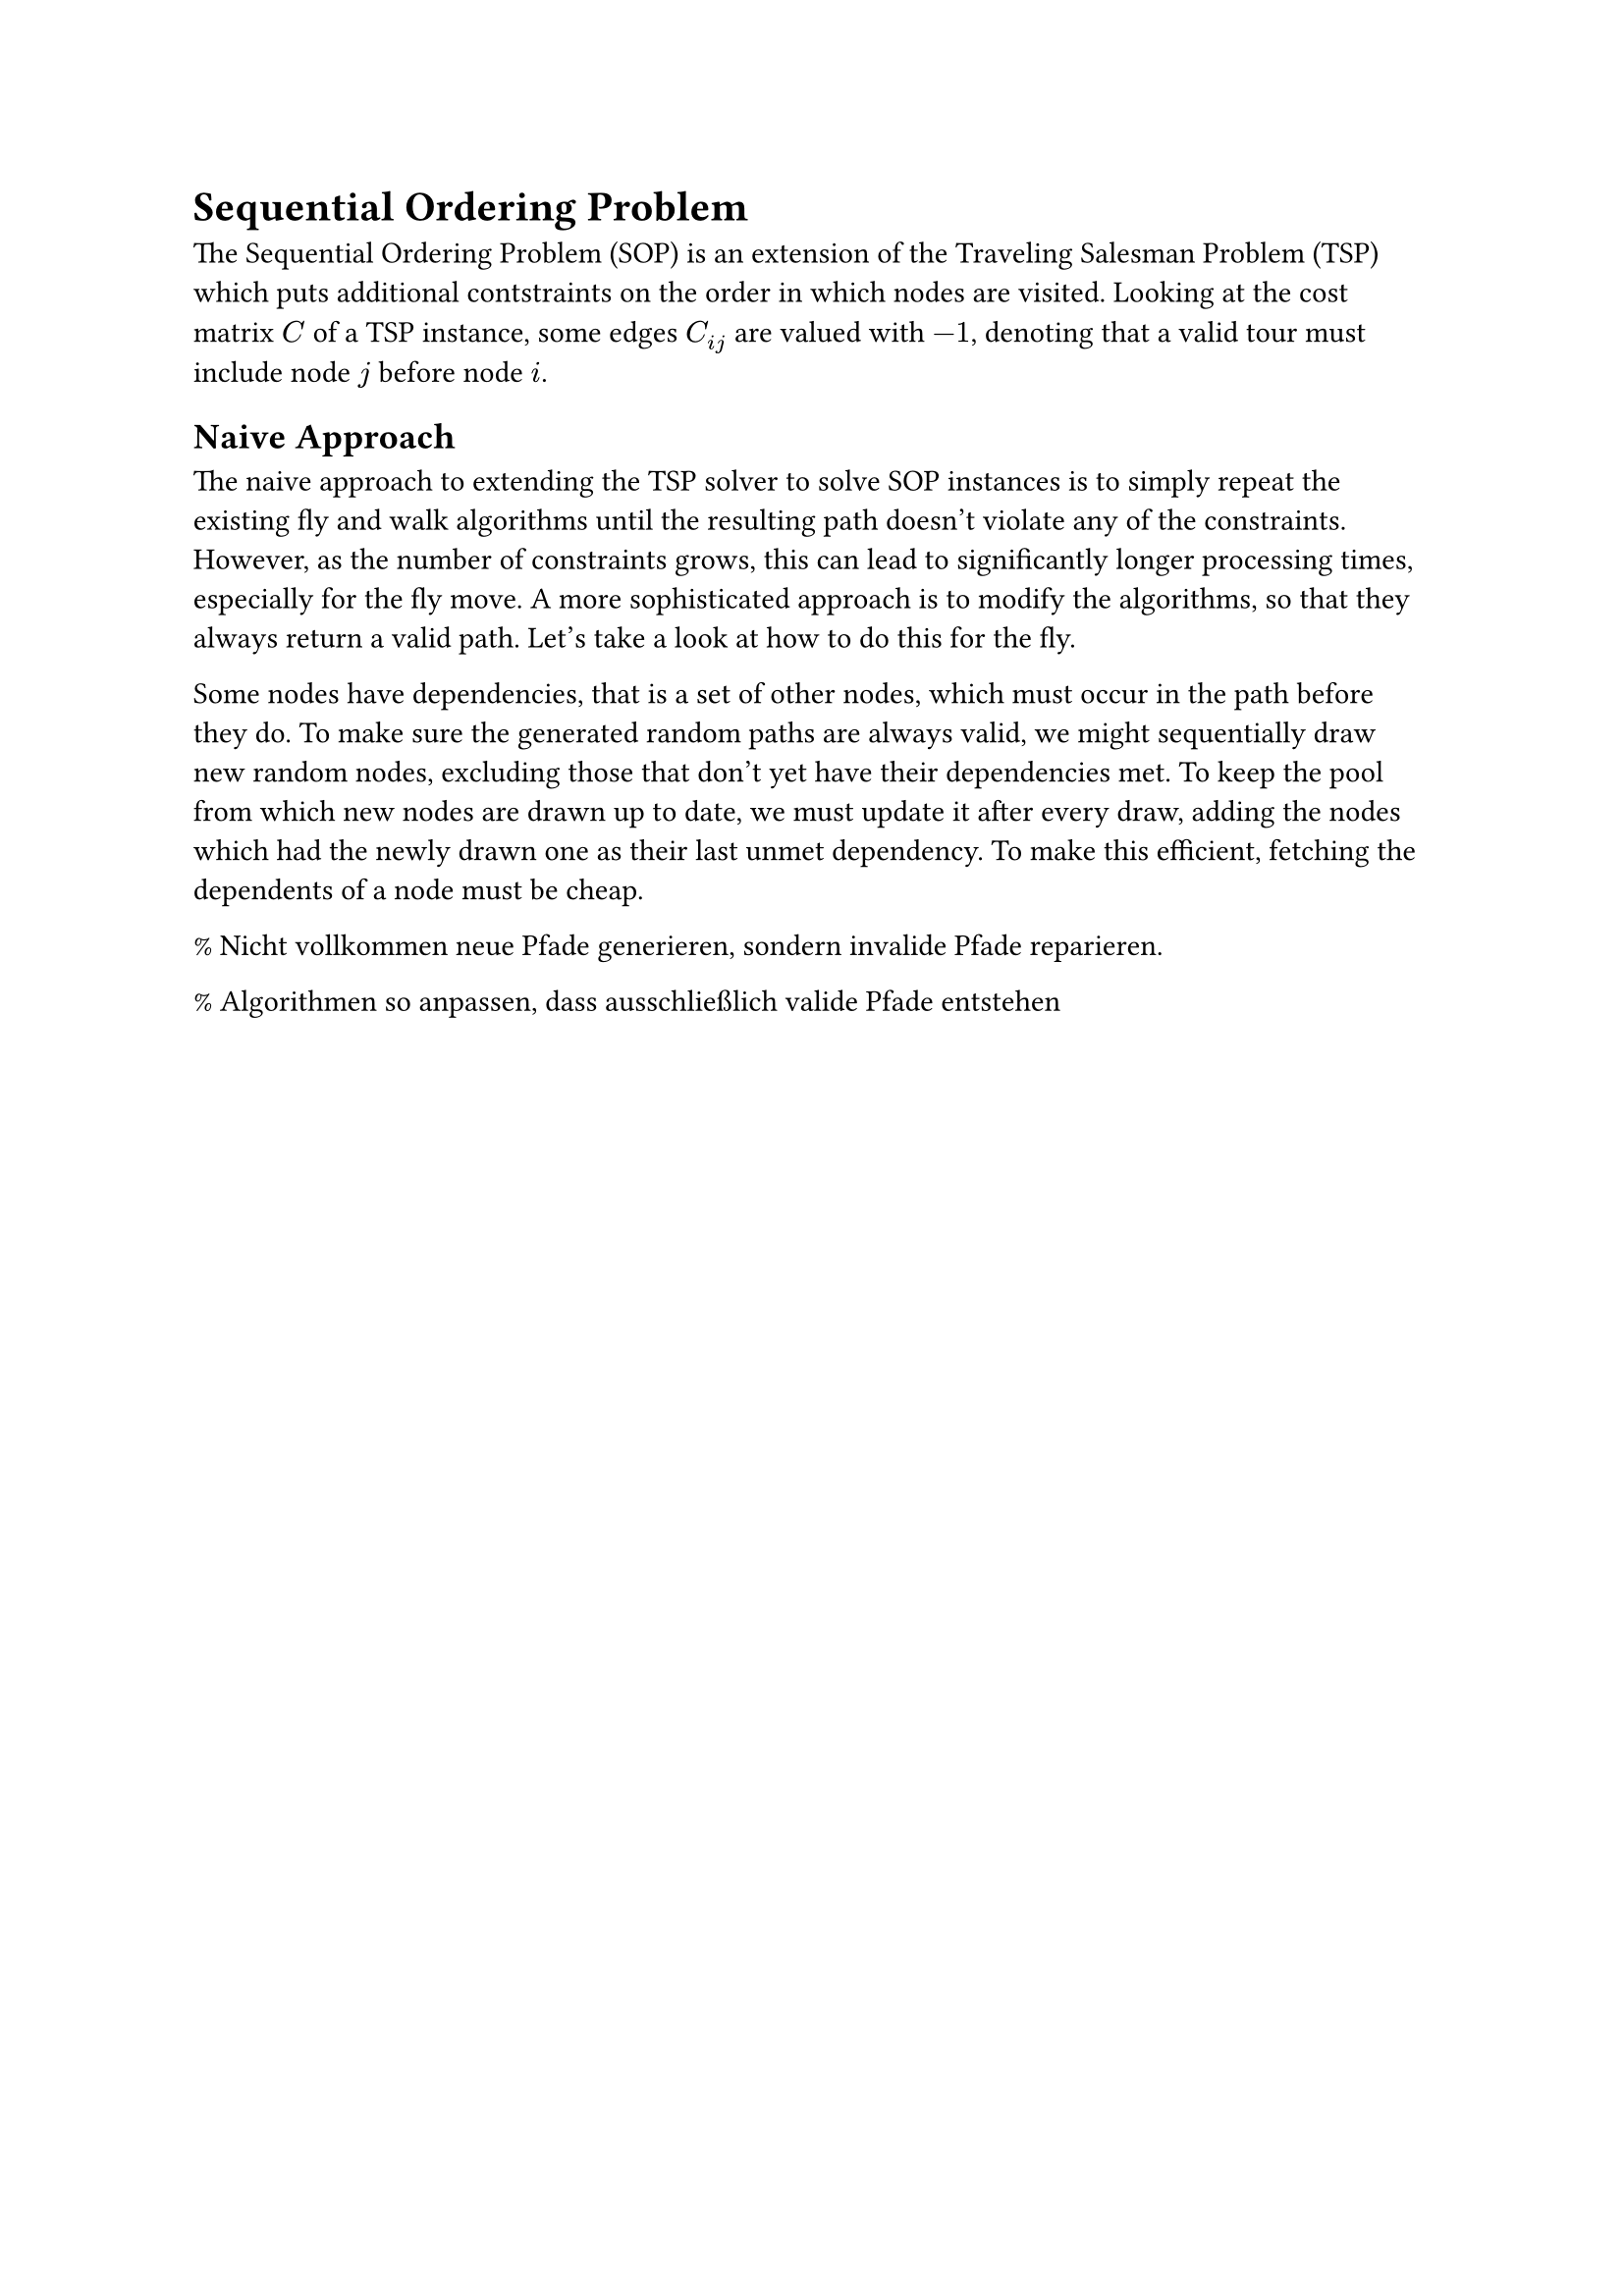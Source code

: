 // TODO: Das hier sind erstmal nur Notizen. Wie das in die Struktur passt, müssen wir noch überlegen.

= Sequential Ordering Problem

The Sequential Ordering Problem (SOP) is an extension of the Traveling Salesman Problem (TSP) which puts additional contstraints on the order in which nodes are visited.
Looking at the cost matrix $C$ of a TSP instance, some edges $C_(i j)$ are valued with $-1$, denoting that a valid tour must include node $j$ before node $i$.

== Naive Approach

The naive approach to extending the TSP solver to solve SOP instances is to simply repeat the existing fly and walk algorithms until the resulting path doesn't violate any of the constraints.
However, as the number of constraints grows, this can lead to significantly longer processing times, especially for the fly move.
A more sophisticated approach is to modify the algorithms, so that they always return a valid path.
Let's take a look at how to do this for the fly.

Some nodes have dependencies, that is a set of other nodes, which must occur in the path before they do.
To make sure the generated random paths are always valid, we might sequentially draw new random nodes, excluding those that don't yet have their dependencies met.
To keep the pool from which new nodes are drawn up to date, we must update it after every draw, adding the nodes which had the newly drawn one as their last unmet dependency.
To make this efficient, fetching the dependents of a node must be cheap.


% Nicht vollkommen neue Pfade generieren, sondern invalide Pfade reparieren.

% Algorithmen so anpassen, dass ausschließlich valide Pfade entstehen

